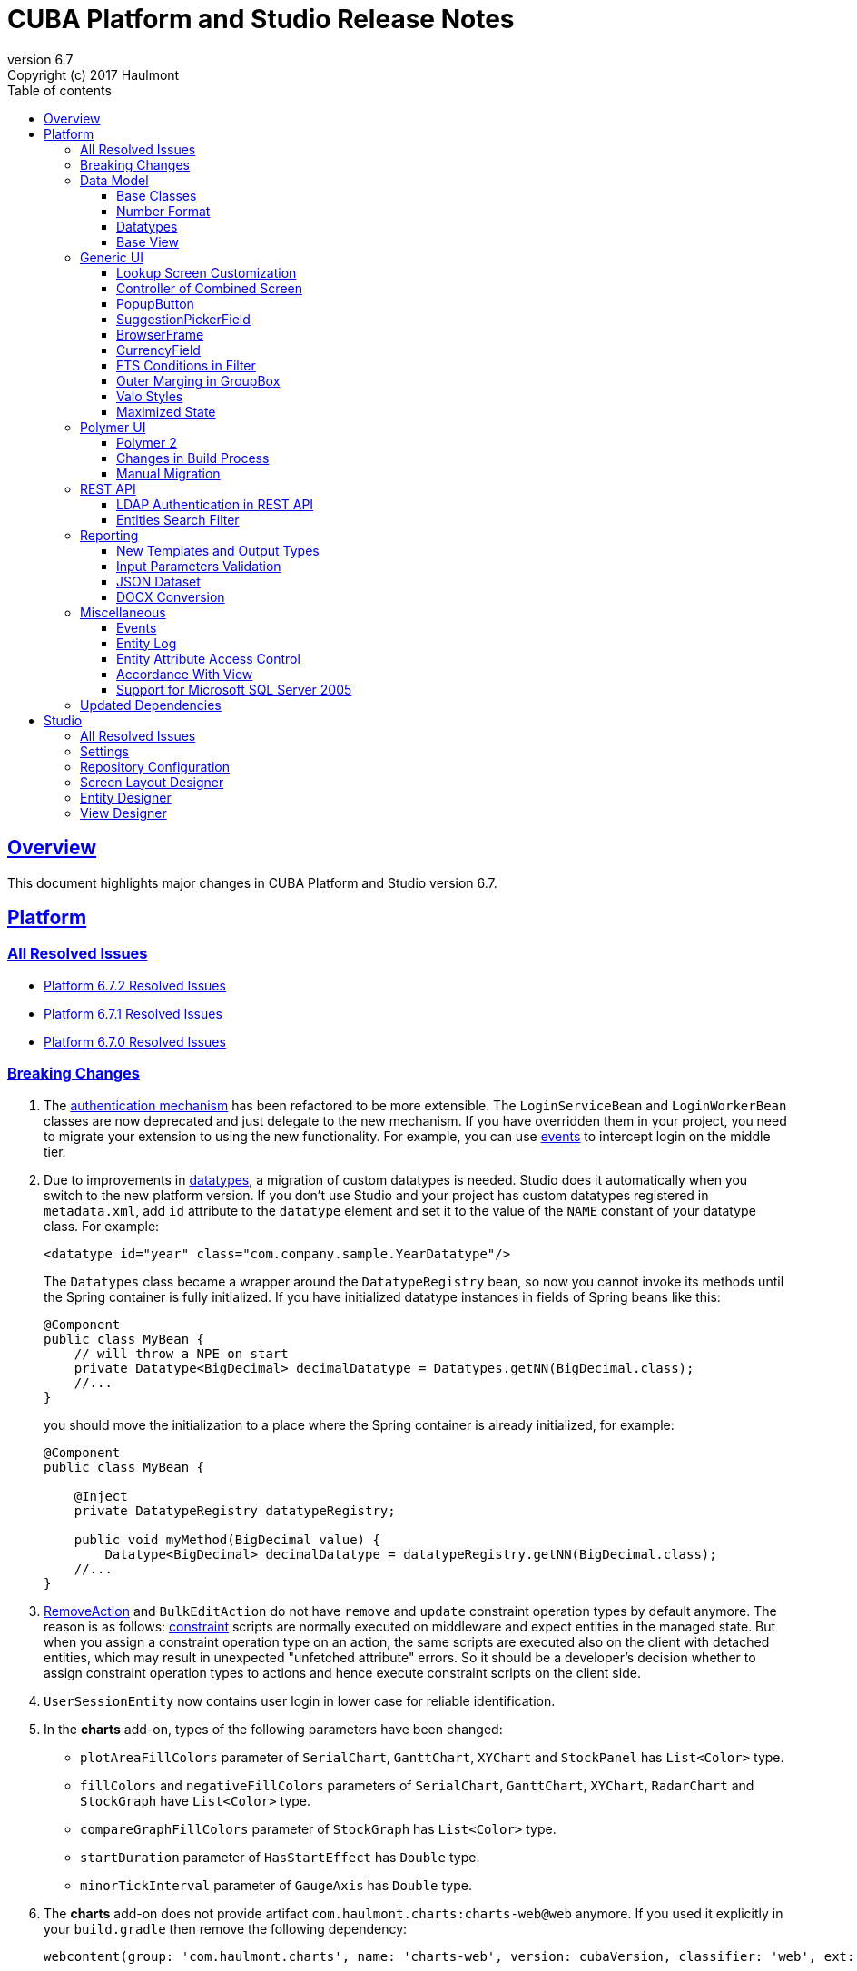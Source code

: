 = CUBA Platform and Studio Release Notes
:toc: left
:toc-title: Table of contents
:toclevels: 6
:sectnumlevels: 6
:stylesheet: cuba.css
:linkcss:
:source-highlighter: coderay
:imagesdir: ./img
:stylesdir: ./styles
:sourcesdir: ../../source
:doctype: book
:sectlinks:
:sectanchors:
:lang: en
:revnumber: 6.7
:version-label: Version
:revremark: Copyright (c) 2017 Haulmont
:youtrack: https://youtrack.cuba-platform.com
:manual: https://doc.cuba-platform.com/manual-{revnumber}
:manual_app_props: https://doc.cuba-platform.com/manual-{revnumber}/app_properties_reference.html#
:reporting: https://doc.cuba-platform.com/reporting-{revnumber}

:!sectnums:

[[overview]]
== Overview

This document highlights major changes in CUBA Platform and Studio version {revnumber}.

[[platform]]
== Platform

=== All Resolved Issues

* https://youtrack.cuba-platform.com/issues/PL?q=Milestone:%20%7BRelease%206.7%7D%20State:%20Fixed,%20Verified%20Fix%20versions:%206.7.2%20Affected%20versions:%20-SNAPSHOT%20sort%20by:%20created%20asc[Platform 6.7.2 Resolved Issues]

* https://youtrack.cuba-platform.com/issues/PL?q=Milestone:%20%7BRelease%206.7%7D%20State:%20Fixed,%20Verified%20Fix%20versions:%206.7.1%20Affected%20versions:%20-SNAPSHOT%20sort%20by:%20created%20asc[Platform 6.7.1 Resolved Issues]

* https://youtrack.cuba-platform.com/issues/PL?q=Milestone:%20%7BRelease%206.7%7D%20State:%20Fixed,%20Verified%20Fix%20versions:%206.7.0%20Affected%20versions:%20-SNAPSHOT%20sort%20by:%20created%20asc[Platform 6.7.0 Resolved Issues]

[[platform_breaking_changes]]
=== Breaking Changes

. The {manual}/login.html[authentication mechanism] has been refactored to be more extensible. The `LoginServiceBean` and `LoginWorkerBean` classes are now deprecated and just delegate to the new mechanism. If you have overridden them in your project, you need to migrate your extension to using the new functionality. For example, you can use {manual}/login.html#login-events[events] to intercept login on the middle tier.

. Due to improvements in <<datatype,datatypes>>, a migration of custom datatypes is needed. Studio does it automatically when you switch to the new platform version. If you don't use Studio and your project has custom datatypes registered in `metadata.xml`, add `id` attribute to the `datatype` element and set it to the value of the `NAME` constant of your datatype class. For example:
+
[source, xml]
----
<datatype id="year" class="com.company.sample.YearDatatype"/>
----
+
The `Datatypes` class became a wrapper around the `DatatypeRegistry` bean, so now you cannot invoke its methods until the Spring container is fully initialized. If you have initialized datatype instances in fields of Spring beans like this:
+
[source,java]
----
@Component
public class MyBean {
    // will throw a NPE on start
    private Datatype<BigDecimal> decimalDatatype = Datatypes.getNN(BigDecimal.class);
    //...
}
----
+
you should move the initialization to a place where the Spring container is already initialized, for example:
+
[source,java]
----
@Component
public class MyBean {

    @Inject
    private DatatypeRegistry datatypeRegistry;

    public void myMethod(BigDecimal value) {
        Datatype<BigDecimal> decimalDatatype = datatypeRegistry.getNN(BigDecimal.class);
    //...
}
----

. {manual}/list_actions.html#removeAction[RemoveAction] and `BulkEditAction` do not have `remove` and `update` constraint operation types by default anymore. The reason is as follows: {manual}/constraints.html[constraint] scripts are normally executed on middleware and expect entities in the managed state. But when you assign a constraint operation type on an action, the same scripts are executed also on the client with detached entities, which may result in unexpected "unfetched attribute" errors. So it should be a developer's decision whether to assign constraint operation types to actions and hence execute constraint scripts on the client side.

. `UserSessionEntity` now contains user login in lower case for reliable identification.

. In the *charts* add-on, types of the following parameters  have been changed:
+
  * `plotAreaFillColors` parameter of `SerialChart`, `GanttChart`, `XYChart` and `StockPanel` has `List<Color>` type.
  * `fillColors` and `negativeFillColors` parameters of `SerialChart`, `GanttChart`, `XYChart`, `RadarChart` and `StockGraph` have `List<Color>` type.
  * `compareGraphFillColors` parameter of `StockGraph` has `List<Color>` type.
  * `startDuration` parameter of `HasStartEffect` has `Double` type.
  * `minorTickInterval` parameter of `GaugeAxis` has `Double` type.

. The *charts* add-on does not provide artifact `com.haulmont.charts:charts-web@web` anymore. If you used it explicitly in your `build.gradle` then remove the following dependency:
+
```
webcontent(group: 'com.haulmont.charts', name: 'charts-web', version: cubaVersion, classifier: 'web', ext: 'zip')
```

. The {manual}/build.gradle_buildWar.html[buildWar] and {manual}/build.gradle_buildUberJar.html[buildUberJar] tasks get Polymer UI from the `es6-unbundled` directory which is a default for the new Polymer build system. If you have Polymer UI in your project, and you build WAR or UberJAR, you should add the following parameter to the build task until you <<polymer_client,migrate to Polymer 2>>:
+
[source,groovy]
----
task buildWar(type: CubaWarBuilding) {
    // ...
    polymerBuildDir = 'bundled'
}
----

[[data_model]]
=== Data Model

[[entity_base_classes]]
==== Base Classes

Non-persistent entities should be inherited form the same {manual}/base_entity_classes.html[base classes] as persistent ones: `BaseUuidEntity`, `BaseLongIdEntity`, and so on. It allows you to have identifiers of any type, which is important when non-persistent entities represent data from some data store. The framework determines if the entity is persistent or not by the file where it is registered: `persistence.xml` or `metadata.xml`.

`AbstractNotPersistentEntity` has been deprecated, but can still be used for backward compatibility.

[[number_format]]
==== Number Format

Using the new {manual}/entity_attr_annotations.html#numberFormat_annotation[@NumberFormat] annotation, you can define a display format for numeric attributes right in the entity class. So if you need just a specific formatting of an attribute, and don't need some custom conversion algorithm, then you don't have to create a {manual}/datatype.html[Datatype] for the attribute. For example, here is an integer number without grouping separators:

[source, java]
----
@Column(name = "SIMPLE_NUMBER")
@NumberFormat(pattern = "#")
protected Integer simpleNumber;
----

[[datatype]]
==== Datatypes

The {manual}/datatype.html[datatypes] mechanism has been improved for better extensibility.

The `getName()` method of the `Datatype` interface is deprecated, and implementation classes do not need the `NAME` constant. Instead, the `id` XML attribute is used when the implementation class is registered.

The `getJavaClass()` method of the `Datatype` interface now has a default implementation that returns a value of the `@JavaClass` annotation if it is present on the class.

All datatypes are registered in `metadata.xml` files, but if old `datatypes.xml` exists, it is loaded for backward compatibility.

There is no hard-coded list of "standard datatypes" anymore. The `default` XML attribute in `metadata.xml` indicates that the datatype should be used by default for a Java class handled by this datatype, i.e. this datatype will be resolved automatically for entity attributes of appropriate type. Standard datatypes are defined in the `cuba-metadata.xml` of the `cuba` application component. Subsequent `metadata.xml` files can add and override any datatype including default ones.

The `Datatypes` class became a thin wrapper delegating to the `DatatypeRegistry` and `FormatStringsRegistry` beans. It is recommended to use `DatatypeRegistry` directly. Its `getId*()` methods are designed to get an id the datatype is registered with.

[[base_view]]
==== Base View

Sometimes `_minimal` view includes reference attributes that are not included to `_local`, so we have added one more predefined view which is available for all entities: `_base` (defined also in `View.BASE` constant). It includes all local non-system attributes and attributes defined by `@NamePattern` (effectively `_minimal` + `_local`).

[[gui]]
=== Generic UI

[[lookup_screen_customization]]
==== Lookup Screen Customization

When a browse screen is opened as a lookup, it contains an automatically added panel with buttons and a special lookup action. Now you can customize all these parts: replace the frame with buttons for all lookup screens in your project, create your own selection buttons for a certain screen, or customize the lookup action. See details in the {manual}/screen_lookup.html#screen_lookup_customization[documentation].

[[entity_combined_screen]]
==== Controller of Combined Screen

The framework now contains a {manual}/entityCombinedScreen.html[base class] for controllers of combined screens that are created by the *Entity combined screen* template in Studio. The base class encapsulates all logic of the screen, so concrete screens have no boilerplate code at all. Also, unlike the previous implementation, the base controller provides pessimistic locking in the same way as `AbstractEditor` does.

[[popupButton]]
==== PopupButton

The `PopupButton` component can show not only actions but also custom popup content. For this, the `popup` nested XML element or the corresponding `popupContent` API property must contain a single `Component` or `Container`. See details in the {manual}/gui_PopupButton.html[documentation].

[[suggestionPickerField_query]]
==== SuggestionPickerField

To simplify usage of the `SuggestionPickerField` component, we have added a declarative way of providing options for the current user input. It's the {manual}/gui_SuggestionPickerField.html#gui_suggestionPickerField_query[query] element, containing a JPQL query for loading options from the database.

[[deprecated_embedded]]
==== BrowserFrame

The new {manual}/gui_BrowserFrame.html[BrowserFrame] component is designed to display embedded web pages. It is an equivalent of the HTML iframe element.

The `Embedded` component has been deprecated. Use the {manual}/gui_Image.html[Image] component for displaying images or `BrowserFrame` for embedded web pages.

[[currencyField]]
==== CurrencyField

The new {manual}/gui_CurrencyField.html[CurrencyField] component is a text field designed for displaying and entering currency values. It has a currency symbol inside the field and is aligned to the right by default.

[[fts_in_filter]]
==== FTS Conditions in Filter

Previously, the full-text search functionality in the {manual}/gui_Filter.html#gui_Filter_fts[Filter] component could be used only by completely replacing the set of structured conditions, i.e. users had to choose whether they want to filter by conditions or by FTS. Now you can use full-text search together with structured conditions: see *FTS condition* item in the *Add condition* dialog. It can be particularly useful in predefined filters and application/search folders if you create a set of hidden structured conditions and leave only the FTS condition for users.

[[groupBox_outerMargin]]
==== Outer Marging in GroupBox

The `GroupBox` container can have a {manual}/gui_GroupBoxLayout.html#gui_GroupBox_outerMargin[margin] outside its border. Sometimes it can save you from adding an extra container just to provide a margin.

[[valo_styles]]
==== Valo Styles

`tiny`, `small`, `large`, `huge` predefined styles from the Vaadin's Valo theme can be used in the following UI components: `Button`, `Label`, `TextField`, `TextArea`, `DateField` (`large` are `huge` are not supported), `LookupField`, `PickerField`, `LookupPickerField`, `SearchPickerField`, `SuggestionPickerField`.

[[maximized_state]]
==== Maximized State

A dialog window or a message dialog can be maximized on opening or when they are already shown. It can be done declaratively in screen's XML:

[source,xml]
----
<dialogMode maximized="true"/>
----

Or programmatically:

[source, java]
----
openWindow("windowAlias", WindowManager.OpenType.DIALOG.setMaximized(true));

showMessageDialog("title", "message", MessageType.WARNING.setMaximized(true));
----

Return a maximized screen to the normal state:

[source, java]
----
button.setAction(new BaseAction("unmaximize"){
    @Override
    public void actionPerform(Component component) {
        getDialogOptions().setMaximized(false);
    }
});
----

[[polymer_client]]
=== Polymer UI

[[polymer2]]
==== Polymer 2
{manual}/polymer_ui.html[Polymer Client] and https://cuba-elements.github.io/cuba-elements/[CUBA elements] have been updated in order to be compatible with Polymer 2.0 which comes with the following major features:

* compatibility with custom elements v1 and shadow DOM v1 standards which are agreed to be implemented in most modern browsers;
* support ES6 class-based syntax for defining elements.

See more about new features on https://www.polymer-project.org/2.0/docs/about_20[Polymer website].

==== Changes in Build Process
Dependency on Gulp and `gulpfile.js` were removed in favour of direct `polymer-cli` usage. By default, Polymer client is targeting browsers with ES6 support, however it's possible to specify different build target. See details in the {manual}/polymer_build_and_structure.html[documentation].

==== Manual Migration
Studio does not provide automatic migration, however Polymer templates are compatible with both Polymer 1 and Polymer 2 based clients.

You can migrate your project to Polymer 2 manually by performing the following steps:

. Update component versions in `bower.json`. Here is the example of components which are used in Polymer 2.0 compatible client
+
[source, json]
----
   "dependencies": {
     "fetch": "github/fetch#^2.0.2",
     "polymer": "Polymer/polymer#^2.0.1",
     "app-route": "PolymerElements/app-route#^2.0.0",
     "app-layout": "PolymerElements/app-layout#^2.0.1",
     "iron-lazy-pages": "TimvdLippe/iron-lazy-pages#^2.0.2",
     "iron-icons": "PolymerElements/iron-icons#^2.0.1",
     "vaadin-combo-box": "vaadin/vaadin-combo-box#^2.0.0",
     "vaadin-date-picker": "vaadin/vaadin-date-picker#^2.0.0",
     "paper-button": "PolymerElements/paper-button#^2.0.0",
     "paper-input": "PolymerElements/paper-input#^2.0.0",
     "paper-checkbox": "PolymerElements/paper-checkbox#^2.0.0",
     "paper-radio-group": "PolymerElements/paper-radio-group#^2.0.0",
     "paper-radio-button": "PolymerElements/paper-radio-button#^2.0.0",
     "paper-icon-button": "PolymerElements/paper-icon-button#^2.0.0",
     "paper-card": "PolymerElements/paper-card#^2.0.0",
     "paper-toolbar": "PolymerElements/paper-toolbar#^2.0.0",
     "paper-spinner": "PolymerElements/paper-spinner#^2.0.0",
     "paper-toast": "PolymerElements/paper-toast#^2.0.0",
     "paper-listbox": "PolymerElements/paper-listbox#^2.0.0",
     "paper-item": "PolymerElements/paper-item#^2.0.0",
     "paper-drawer-panel": "PolymerElements/paper-drawer-panel#^2.0.0",
     "paper-header-panel": "PolymerElements/paper-header-panel#^2.0.0",
     "paper-dropdown-menu": "PolymerElements/paper-dropdown-menu#^2.0.0",
     "cuba-app": "cuba-elements/cuba-app#^0.3.0",
     "cuba-data": "cuba-elements/cuba-data#^0.3.0",
     "cuba-form": "cuba-elements/cuba-form#^0.4.0",
     "cuba-login": "cuba-elements/cuba-login#^0.3.0",
     "cuba-styles": "cuba-elements/cuba-styles#^0.3.0",
     "cuba-ui": "cuba-elements/cuba-ui#^0.3.0",
     "cuba-file-field": "cuba-elements/cuba-file-field#^0.3.0",
     "webcomponentsjs": "webcomponents/webcomponentsjs#^1.0.0",
     "web-animations-js": "web-animations/web-animations-js#^2.3.1"
   }
----
. Change `scripts` and `devDependencies` in `package.json`:
+
[source,json]
----
  "scripts": {
    "build": "polymer build"
  },
  "devDependencies": {
    "bower": "^1.8.2",
    "polymer-cli": "^1.5.7"
  },
----

. Change `extraDependencies` and `build` properties in `polymer.json`:
+
[source,json]
----
  "extraDependencies": [
    "manifest.json",
    "service-worker.js",
    "bower_components/webcomponentsjs/*.js",
    "bower_components/fetch/fetch.js"
  ],
  "builds": [
    {
      "preset": "es6-unbundled",
      "basePath": "/app-front/",
      "addServiceWorker": false
    }
  ]
----

. Change `assemble` and `deploy` tasks in `build.gradle`:
+
[source, groovy]
----
configure(polymerClientModule) {
    ...

    def frontAppDir = 'app-front'
    ...

    task assemble(type: NodeTask, dependsOn: installBowerPackages) {
        script = file("node_modules/polymer-cli/bin/polymer")
        args = ['build']
        inputs.dir "./"
        outputs.dir "build"
    }

    task deployUnbundled(type: Copy) {
        from file('./')
        include 'bower_components/**'
        include 'src/**'
        into "$cuba.tomcat.dir/webapps/$frontAppDir"
    }

    task deploy(type: Copy, dependsOn: [assemble, deployUnbundled]) {
        from file('build/es6-unbundled')
        into "$cuba.tomcat.dir/webapps/$frontAppDir"
    }
----

. Open `index.html` and *delete* webcomponents polyfill loading code:
+
----
      var onload = function() {
        // For native Imports, manually fire WebComponentsReady so user code
        // can use the same code path for native and polyfill'd imports.
        if (!window.HTMLImports) {
          document.dispatchEvent(
            new CustomEvent('WebComponentsReady', {bubbles: true})
          );
        }
      };

      var webComponentsSupported = (
        'registerElement' in document
        && 'import' in document.createElement('link')
        && 'content' in document.createElement('template')
      );

      if (!webComponentsSupported) {
        var script = document.createElement('script');
        script.async = true;
        script.src = 'bower_components/webcomponentsjs/webcomponents-lite.min.js';
        script.onload = onload;
        document.head.appendChild(script);
      } else {
        onload();
      }
----
Instead of the code above `webcomponents-loader` should be used now. Paste the script below inside the `head` tag:
+
----
  <script src="bower_components/webcomponentsjs/webcomponents-loader.js"></script>
----


. There are no `paper-elements` bundle for Polymer 2.0 so it's required to import each paper-* element used in app separately.
Open `app-shell.html` and change

+
----
<link rel="import" href="../bower_components/paper-elements/paper-elements.html">
----
to
+
----
<link rel="import" href="../bower_components/paper-button/paper-button.html">
<link rel="import" href="../bower_components/paper-input/paper-input.html">
<link rel="import" href="../bower_components/paper-checkbox/paper-checkbox.html">
<link rel="import" href="../bower_components/paper-radio-group/paper-radio-group.html">
<link rel="import" href="../bower_components/paper-radio-button/paper-radio-button.html">
<link rel="import" href="../bower_components/paper-icon-button/paper-icon-button.html">
<link rel="import" href="../bower_components/paper-card/paper-card.html">
<link rel="import" href="../bower_components/paper-toolbar/paper-toolbar.html">
<link rel="import" href="../bower_components/paper-spinner/paper-spinner.html">
<link rel="import" href="../bower_components/paper-toast/paper-toast.html">
<link rel="import" href="../bower_components/paper-listbox/paper-listbox.html">
<link rel="import" href="../bower_components/paper-drawer-panel/paper-drawer-panel.html">
<link rel="import" href="../bower_components/paper-header-panel/paper-header-panel.html">
<link rel="import" href="../bower_components/paper-dropdown-menu/paper-dropdown-menu.html">
----


. One of the main breaking https://www.polymer-project.org/2.0/docs/upgrade#dom-template[changes] of Polymer 2 is using `slot` instead of `content` tags.
So we need to explicitly specify `slot` for nested elements e.g.:
+
----
  <paper-drawer-panel id="drawerPanel">
    <paper-header-panel drawer>
      <paper-toolbar>
    ...
    <paper-header-panel main>
     <paper-toolbar class="main-toolbar">
----
should be
+
----
  <paper-drawer-panel id="drawerPanel">
    <paper-header-panel slot="drawer">
      <paper-toolbar slot="header">
    ...
    <paper-header-panel slot="main">
     <paper-toolbar slot="header" class="main-toolbar">
----
You may also want to use https://www.webcomponents.org/element/PolymerElements/app-layout[app-layout] elements instead of deprecated `paper-*` layout elements.

. Pages included in `iron-lazy-pages` should not be wrapped with `template` anymore, change:
+
----
  <iron-lazy-pages selected="[[_computeSelectedPage(routeData.page)]]" attr-for-selected="data-route" class="content fit">
    <template is="iron-lazy-page" data-route="">
      <myapp-page></myapp-page>
    </template>
  </iron-lazy-pages>
----
to
+
----
  <iron-lazy-pages selected="[[_computeSelectedPage(routeData.page)]]" attr-for-selected="data-route" selected-attribute="active" class="content fit">
    <myapp-page data-route=""></myapp-page>
  </iron-lazy-pages>
----

Also in order to migrate your own component see the full Polymer https://www.polymer-project.org/2.0/docs/upgrade[upgrade guide]


*Remove* the following directories:

* `.gradle`
* `modules/polymer-client/.gradle`
* `modules/polymer-client/bower_components/`
* `modules/polymer-client/node_modules/`

and kill gradle daemon before running the upgraded application.


[[rest_api]]
=== REST API

[[rest_ldap]]
==== LDAP Authentication in REST API

REST API now supports external authentication via LDAP. See {manual}/rest_api_v2_ldap.html[documentation] for details.

[[rest_filter]]
==== Entities Search Filter

You apply filters when loading lists of entities using the http://files.cuba-platform.com/swagger/6.7/#/Entities[entities] operation. See {manual}/rest_api_v2_ex_search_filter.html[documentation] for details.

[[reporting]]
=== Reporting

[[reporting_templates]]
==== New Templates and Output Types

CUBA report generator now supports the following new templates and output types:

* {reporting}/template_jasper.html[JasperReports templates] allow you to output reports in PDF, HTML and office formats using the open-source JasperReports library.

* {reporting}/template_csv.html[CSV templates] allow you to output reports in the CSV format.

* {reporting}/table_output.html[Table formatter] allows you to output reports into tables right inside your application UI. You don't need to create and upload any templates, just create the report structure and specify *Table* in the *Output type* field of the *Template editor* screen.

[[input_parameters_validation]]
==== Input Parameters Validation

Before executing a report, its input parameters can be {reporting}/parameters.html#report_parameter_validation[validated] using Groovy scripts.

[[json_dataset]]
==== JSON Dataset

The new {reporting}/structure_json.html[JSON dataset] can be used in the report structure. It allows you to specify the set of records in JSON format. The JSON content can be received from a report parameter, an external URL, or generated by a Groovy script.

[[docx_conversion]]
==== DOCX Conversion

Reports with DOCX templates can be output to PDF and HTML using LibreOffice, which provides better quality than default conversion using Docx4j. Use the {reporting}/app_properties.html#reporting.openoffice.docx.useOfficeForDocumentConversion[reporting.openoffice.docx.useOfficeForDocumentConversion] application property to specify the conversion mode.

[[misc]]
=== Miscellaneous

[[events]]
==== Events

The new {manual}/events.html[events] mechanism is based on Spring application events and adds ability to send events to screens currently opened by the user.

[[entity_log]]
==== Entity Log

The {manual}/entity_log.html[entity log] mechanism now registers and shows old values of changed attributes.

[[attr_access_control]]
==== Entity Attribute Access Control

The security subsystem allows you to set up access to entity attributes according to user permissions. But sometimes you may want to change the access to attributes dynamically depending also on the current state of the entity or its linked entities. The new mechanism allows you to create rules of what attributes should be hidden, read-only or required for a particular entity instance, and apply these rules automatically to Generic UI components and REST API. See details in the {manual}/entity_attribute_access.html[documentation].

[[accordance_with_view]]
==== Accordance With View

The `EntityStates` bean now contains a set of methods that allow you to check if an entity instance has attributes loaded according to a view: `checkLoadedWithView()` and `isLoadedWithView()`. You can use these methods to decide whether you need to reload an instance in some business logic.

The {manual}/bean_validation_constraints.html#bean_validation_cuba_annotations[@RequiredView] annotation can be added to service method definitions to ensure that entity instances are loaded with all the attributes specified in a view.

[[mssql_2005]]
==== Support for Microsoft SQL Server 2005

Now you can connect to Microsoft SQL Server 2005 databases using the *jTDS* JDBC driver. It will be selected if you specify  *Microsoft SQL Server 2005* database type for your project's main or additional data store in Studio.

If you don't use Studio, specify the following parameters for the `createDb` and `updateDb` Gradle tasks:

[source]
----
dbms = 'mssql'
dbmsVersion = '2005'
----

and the following connection parameters in `context.xml`:

[source,xml]
----
<Resource
  name="jdbc/CubaDS"
  type="javax.sql.DataSource"
  maxIdle="2"
  maxTotal="20"
  maxWaitMillis="5000"
  driverClassName="net.sourceforge.jtds.jdbc.Driver"
  username="sa"
  password="saPass1"
  url="jdbc:jtds:sqlserver://localhost/sample"/>
----

[[upd_dep]]
=== Updated Dependencies

Java libraries:
----
com.esotericsoftware/kryo-shaded = 4.0.1
com.fasterxml.jackson = 2.9.0
com.google.code.gson/gson = 2.8.1
com.haulmont.thirdparty/eclipselink = 2.6.2.cuba18
com.haulmont.yarg = 2.0.7
com.microsoft.sqlserver/mssql-jdbc = 6.2.1.jre8
com.vaadin = 7.7.10.cuba.9
com.vaadin.addon/vaadin-context-menu = 0.7.5
commons-cli/commons-cli = 1.4
commons-fileupload/commons-fileupload = 1.3.3
commons-io/commons-io = 2.5
org.apache.commons/commons-collections4 = 4.1
org.apache.commons/commons-compress = 1.14
org.codehaus.groovy/groovy-all = 2.4.12
org.javassist/javassist = 3.21.0-GA
org.springframework = 4.3.10.RELEASE
org.springframework.security = 4.2.3.RELEASE
org.springframework.security.oauth/spring-security-oauth2 = 2.1.1.RELEASE
org.thymeleaf = 3.0.7.RELEASE
org.vaadin.addons/popupbutton = 2.6.0-3
org.webjars/amcharts = 3.20.20
org.webjars/pivottable = 2.3.0
----

[[studio]]
== Studio

=== All Resolved Issues

* https://youtrack.cuba-platform.com/issues/STUDIO?q=Milestone:%20%7BRelease%206.7%7D%20State:%20Fixed,%20Verified%20Fix%20versions:%206.7.2%20Affected%20versions:%20-SNAPSHOT%20sort%20by:%20created%20asc[Studio 6.7.2 Resolved Issues]

* https://youtrack.cuba-platform.com/issues/STUDIO?q=Milestone:%20%7BRelease%206.7%7D%20State:%20Fixed,%20Verified%20Fix%20versions:%206.7.1%20Affected%20versions:%20-SNAPSHOT%20sort%20by:%20created%20asc[Studio 6.7.1 Resolved Issues]

* https://youtrack.cuba-platform.com/issues/STUDIO?q=Milestone:%20%7BRelease%206.7%7D%20State:%20Fixed,%20Verified%20Fix%20versions:%206.7.0%20Affected%20versions:%20-SNAPSHOT%20sort%20by:%20created%20asc[Studio 6.7.0 Resolved Issues]

[[studio_settings]]
=== Settings

Most of the Studio settings were moved from the Studio Server window to the *Settings* tab of the web interface initial screen. So the Studio Server window now contains only settings that really need a restart:

image::studio_settings_1.png[align="center"]

Other settings are available after the start on the *Settings* tab:

image::studio_settings_2.png[align="center"]

[[studio_repositories]]
=== Repository Configuration

Now Studio can manage multiple repositories used in your project. The repository configuration dialog is split into two sections:

image::studio_repositories_1.png[align="center"]

The first section contains the list of repositories known to Studio, with their URLs and credentials. This list is stored in the `${user.home}/.haulmont/studio/cache/base-projects.xml` file. Please note that repository passwords are saved in plain text. Initially the list contains only the CUBA public repositories, and you can add your own.

The second section contains repositories selected for the current project. You can add and remove items in this list using the *Use in the project* and *Remove from the project* buttons. The *Up/Down* buttons allow you to order the repositories in your `build.gradle`. The order of repositories affects the sequence of searching for platform versions, so we recommend placing a repository containing the platform artifacts on top.

[[screen_layout_designer]]
=== Screen Layout Designer

The screen layout designer has acquired new functionality. First of all, it is *Undo* and *Redo* actions that can be invoked using the icon buttons at the top left corner:

image::studio_screen_designer_1.png[align="center"]

The designer now analyzes the screen layout on save and reports about possible issues. In case of a "false positive", you can switch off the analysis for a particular screen in the issue dialog. The icon button at the top right corner indicates whether the analysis is active for the screen, and you can switch it on and off.

Style names of visual components can be selected from the list of predefined styles, see the "plus" button in the *stylename* field:

image::studio_screen_designer_2.png[align="center"]

[[entity_designer]]
=== Entity Designer

* Previously, the `@OnDelete` and `@OnDeleteInverse` annotations were used only at runtime when processing deletion of soft deleted entities. Now you can define the `@OnDeleteInverse` annotation also for a reference to a hard deleted entity, and Studio will create an appropriate `on delete` clause for the foreign key on the database level.

* Using the *Hide properties* link at the top of the entity designer, you can collapse the entity properties panel and give more vertical space to the list of attributes. In the collapsed state, the link changes its title  and shows the entity name:
+
image::studio_entity_designer_1.png[align="center"]

* If the entity class implements system interfaces like `Creatable` or `Versioned` itself (i.e. it does not extend `StandardEntity`), it contains appropriate fields: `createTs`, `createdBy` and so on. Now Studio shows them in the attributes table, and you can arrange them using the *Up/Down* buttons:
+
image::studio_entity_designer_2.png[align="center"]

* The Studio entity designer can create method-based non-persistent attributes. If you select *Transient* checkbox and deselect *Create field*, the attribute becomes read-only:
+
image::studio_entity_designer_3.png[align="center"]
+
The source code of the attribute will look as follows:
+
[source, java]
----
@MetaProperty(related = {"name", "num"})
public String getTitle() {
    return name + " - " + num; // written manually
}
----

* For reference attributes, the attribute type field contains a button that allows you to navigate to the linked entity:
+
image::studio_entity_designer_4.png[align="center"]
+
You can go back using the *History* dialog that is available via *Ctrl-Shift-H* or *Alt-C* shortcuts.

[[view_designer]]
=== View Designer

Sometimes you need to edit large object graphs in the the view designer. The new search capability allows you to quickly find attributes by name:

image::studio_view_designer_1.png[align="center"]